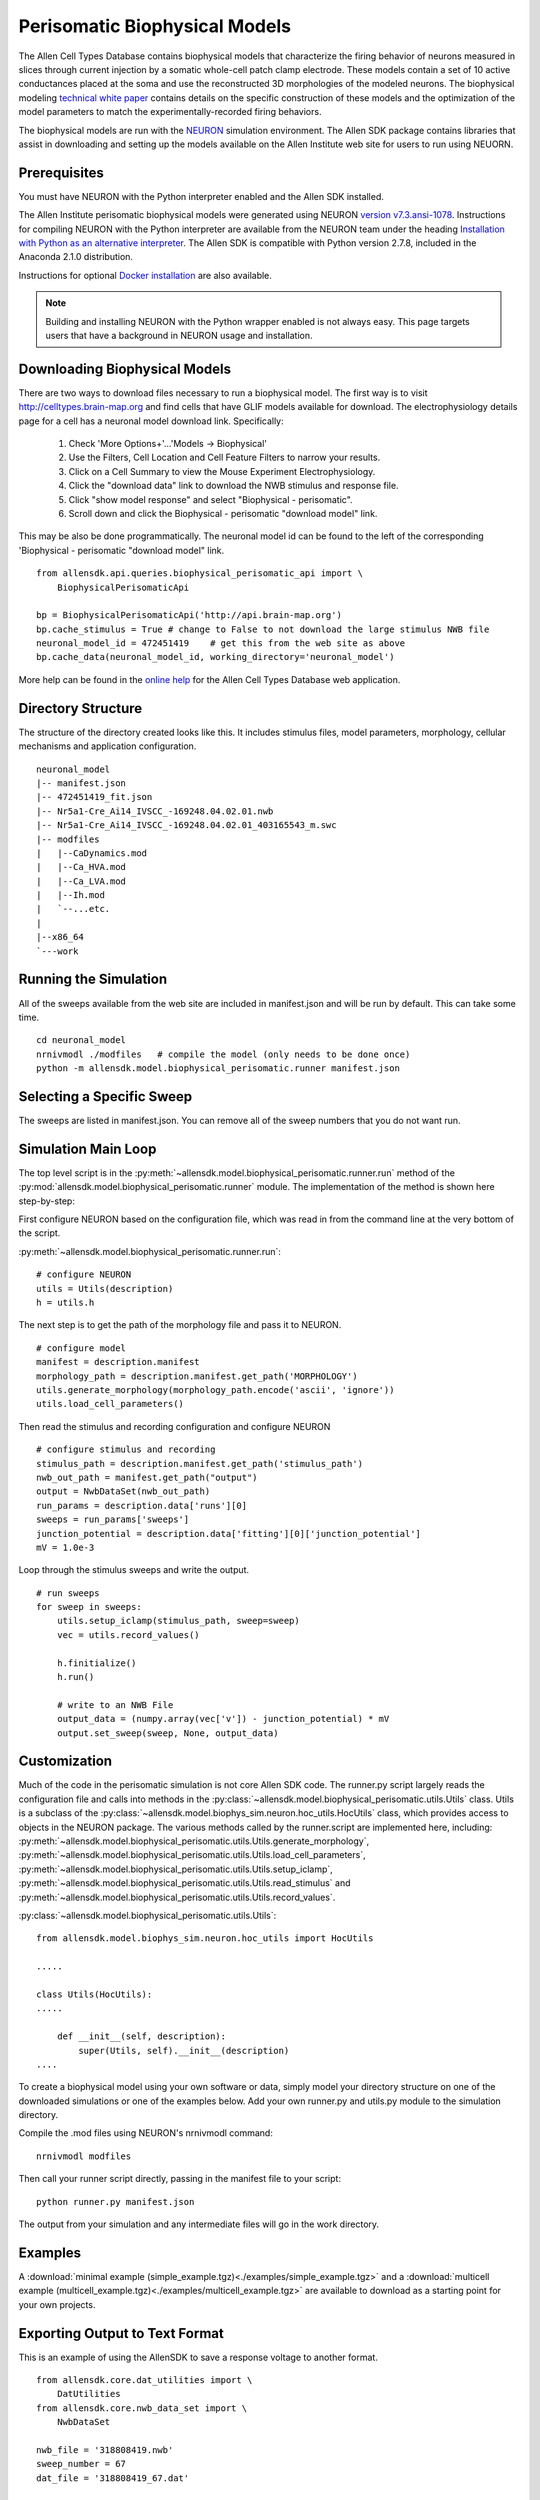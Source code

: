 Perisomatic Biophysical Models
==============================

The Allen Cell Types Database contains biophysical models that
characterize the firing behavior of neurons measured in slices
through current injection by a somatic whole-cell patch clamp electrode.
These models contain a set of 10 active conductances placed at the soma
and use the reconstructed 3D morphologies of the modeled neurons.
The biophysical modeling 
`technical white paper <http://help.brain-map.org/display/celltypes/Documentation>`_
contains details
on the specific construction of these models and the optimization
of the model parameters to match the experimentally-recorded firing behaviors. 

The biophysical models are run with the `NEURON <http://www.neuron.yale.edu/neuron/>`_ 
simulation environment.  The Allen SDK package contains libraries that assist
in downloading and setting up the models available on the Allen Institute web site
for users to run using NEUORN. 


Prerequisites
-------------

You must have NEURON with the Python interpreter enabled and the Allen SDK installed.

The Allen Institute perisomatic biophysical models were generated using
NEURON `version v7.3.ansi-1078 <http://www.neuron.yale.edu/ftp/neuron/versions/v7.3/v7.3.ansi-1078>`_.
Instructions for compiling NEURON with the Python interpreter 
are available from the NEURON team under the heading 
`Installation with Python as an alternative interpreter <http://www.neuron.yale.edu/neuron/download/compile_linux#otheroptions>`_.
The Allen SDK is compatible with Python version 2.7.8, included in the Anaconda 2.1.0 distribution.

Instructions for optional
`Docker installation <./install.html#installation-with-docker-optional>`_ 
are also available.

.. note:: Building and installing NEURON with the Python wrapper enabled is not always easy.  
          This page targets users that have a background in NEURON usage and installation.


Downloading Biophysical Models
------------------------------

There are two ways to download files necessary to run a biophysical model.
The first way is to visit http://celltypes.brain-map.org and find cells that have 
GLIF models available for download.  The electrophysiology details page
for a cell has a neuronal model download link.  Specifically:

    #. Check 'More Options+'...'Models -> Biophysical'
    #. Use the Filters, Cell Location and Cell Feature Filters to narrow your results.
    #. Click on a Cell Summary to view the Mouse Experiment Electrophysiology.
    #. Click the "download data" link to download the NWB stimulus and response file.
    #. Click "show model response" and select "Biophysical - perisomatic".
    #. Scroll down and click the Biophysical - perisomatic "download model" link.


This may be also be done programmatically.
The neuronal model id can be found to the left of
the corresponding 'Biophysical - perisomatic "download model" link.
::

    from allensdk.api.queries.biophysical_perisomatic_api import \
        BiophysicalPerisomaticApi
    
    bp = BiophysicalPerisomaticApi('http://api.brain-map.org')
    bp.cache_stimulus = True # change to False to not download the large stimulus NWB file
    neuronal_model_id = 472451419    # get this from the web site as above
    bp.cache_data(neuronal_model_id, working_directory='neuronal_model')

More help can be found in the
`online help <http://help.brain-map.org/display/celltypes/Allen+Cell+Types+Database>`_
for the Allen Cell Types Database web application.


Directory Structure
-------------------

The structure of the directory created looks like this.
It includes stimulus files, model parameters, morphology, cellular mechanisms
and application configuration.
::

    neuronal_model
    |-- manifest.json
    |-- 472451419_fit.json
    |-- Nr5a1-Cre_Ai14_IVSCC_-169248.04.02.01.nwb
    |-- Nr5a1-Cre_Ai14_IVSCC_-169248.04.02.01_403165543_m.swc
    |-- modfiles
    |   |--CaDynamics.mod
    |   |--Ca_HVA.mod
    |   |--Ca_LVA.mod
    |   |--Ih.mod
    |   `--...etc.
    |
    |--x86_64
    `---work


Running the Simulation
----------------------

All of the sweeps available from the web site are included in manifest.json and will be run by default.
This can take some time.

::

    cd neuronal_model
    nrnivmodl ./modfiles   # compile the model (only needs to be done once)
    python -m allensdk.model.biophysical_perisomatic.runner manifest.json


Selecting a Specific Sweep
--------------------------

The sweeps are listed in manifest.json.
You can remove all of the sweep numbers that you do not want run.


Simulation Main Loop
--------------------

The top level script is in the
:py:meth:`~allensdk.model.biophysical_perisomatic.runner.run`
method of the :py:mod:`allensdk.model.biophysical_perisomatic.runner`
module.  The implementation of the method is shown here step-by-step:

First configure NEURON based on the configuration file, which was 
read in from the command line at the very bottom of the script.

:py:meth:`~allensdk.model.biophysical_perisomatic.runner.run`:
::

    # configure NEURON
    utils = Utils(description)
    h = utils.h

The next step is to get the path of the morphology file and pass it to NEURON.
::

    # configure model
    manifest = description.manifest
    morphology_path = description.manifest.get_path('MORPHOLOGY')
    utils.generate_morphology(morphology_path.encode('ascii', 'ignore'))
    utils.load_cell_parameters()

Then read the stimulus and recording configuration and configure NEURON
::

    # configure stimulus and recording
    stimulus_path = description.manifest.get_path('stimulus_path')
    nwb_out_path = manifest.get_path("output")
    output = NwbDataSet(nwb_out_path)
    run_params = description.data['runs'][0]
    sweeps = run_params['sweeps']
    junction_potential = description.data['fitting'][0]['junction_potential']
    mV = 1.0e-3

Loop through the stimulus sweeps and write the output.
::

    # run sweeps
    for sweep in sweeps:
        utils.setup_iclamp(stimulus_path, sweep=sweep)
        vec = utils.record_values()
        
        h.finitialize()
        h.run()
        
        # write to an NWB File
        output_data = (numpy.array(vec['v']) - junction_potential) * mV
        output.set_sweep(sweep, None, output_data)


Customization
-------------

Much of the code in the perisomatic simulation is not core Allen SDK code.
The runner.py script largely reads the configuration file and calls into
methods in the :py:class:`~allensdk.model.biophysical_perisomatic.utils.Utils` class.
Utils is a subclass of the :py:class:`~allensdk.model.biophys_sim.neuron.hoc_utils.HocUtils`
class, which provides access to objects in the NEURON package.
The various methods called by the runner.script are implemented here, including:
:py:meth:`~allensdk.model.biophysical_perisomatic.utils.Utils.generate_morphology`,
:py:meth:`~allensdk.model.biophysical_perisomatic.utils.Utils.load_cell_parameters`,
:py:meth:`~allensdk.model.biophysical_perisomatic.utils.Utils.setup_iclamp`,
:py:meth:`~allensdk.model.biophysical_perisomatic.utils.Utils.read_stimulus`
and
:py:meth:`~allensdk.model.biophysical_perisomatic.utils.Utils.record_values`.

:py:class:`~allensdk.model.biophysical_perisomatic.utils.Utils`:
::

    from allensdk.model.biophys_sim.neuron.hoc_utils import HocUtils
    
    .....
    
    class Utils(HocUtils):
    .....
    
        def __init__(self, description):
            super(Utils, self).__init__(description)
    ....

To create a biophysical model using your own software or data,
simply model your directory structure on one of the downloaded simulations
or one of the examples below.
Add your own runner.py and utils.py module to the simulation directory.

Compile the .mod files using NEURON's nrnivmodl command:
::

    nrnivmodl modfiles

Then call your runner script directly, passing in the manifest file to your script:
::

    python runner.py manifest.json

The output from your simulation and any intermediate files will go in the work directory.


Examples
--------

A :download:`minimal example (simple_example.tgz)<./examples/simple_example.tgz>`
and a :download:`multicell example (multicell_example.tgz)<./examples/multicell_example.tgz>`
are available to download as a starting point for your own projects.


Exporting Output to Text Format
-------------------------------

This is an example of using the AllenSDK
to save a response voltage to another format.

::

    from allensdk.core.dat_utilities import \
        DatUtilities
    from allensdk.core.nwb_data_set import \
        NwbDataSet
    
    nwb_file = '318808419.nwb'
    sweep_number = 67
    dat_file = '318808419_67.dat'
    
    nwb = NwbDataSet(nwb_file)
    sweep = nwb.get_sweep(sweep_number)
    
    v = sweep['response']
    dt = 1.0e3 / sweep['sampling_rate']
    num_samples = len(v)
    tstop = (num_samples -1) * dt
    t = numpy.linspace(0.0, tstop, num_samples)
    DatUtilities.save_voltage(dat_file, v, t)


To view the dat format in gnuplot, for example:

view_dat.gnuplot:
::

    set term png
    set output "v_result.png"
    
    set title "Vout"
    plot "318808419_67.dat"
    
    quit

Render using gnuplot and gthumb:
::

    gplot < view_dat.gnuplot
    gthumb v_result.png


Model Description Files
-----------------------

Basic Structure
+++++++++++++++

    A model description file is simply a JSON object with several sections at the top level
    and an array of JSON objects within each section.
    
    ::
    
            {
               "cell_section": [
                   { 
                     "name": "cell 1",
                     "shape": "pyramidal"
                     "position": [ 0.1, 0.2, 0.3 ]
                   },
                   {
                     "name": "cell 2",
                     "shape": "glial",
                     "position": [ 0.1, 0.2, 0.3 ]
                   }
               ],
               "extra": [
                  { "what": "wood",
                    "who": "woodchuck"
                  }
               ]
           }
   
    Even if a section contains no objects or only one object the array brackets must be present.
    
    
Objects Within Sections
+++++++++++++++++++++++

    While no restrictions are enforced on what kinds of objects are stored in a section,
    some rules of thumb make the file easier to work with.
    
    #. All objects within a section are the same structure.
       Common operations on a section are to display it as a table,
       iterate over it, load from or write to a spreadsheet or csv file.
       These operations are all easier if the section is fairly homogeneous.
    #. Objects are not deeply nested.
       While some shallow nesting is often useful, deep nesting such as a tree structure
       is not recommended.
       It makes interoperability with other tools and data formats more difficult.
    #. Arrays are allowed, though they should not be deeply nested either.
    #. Object member values should be literals.  Do not use pickled classes, for example.

Comment Lines
+++++++++++++

    The JSON specification does not allow comments.
    However, the Allen SDK library applies a preprocessing stage
    to remove C++-style comments, so they can be used in description files.
    
    Multi-line comments should be surrounded by /* */
    and single-line comments start with //.
    Commented description files will not be recognized by strict json parsers
    unless the comments are stripped.
    
    commented.json:
    ::
    
        {
           /*
            *  multi-line comment
            */
           "section1": [
               {
                  "name": "simon"  // single line comment
               }]
           }

Split Description Files by Section
++++++++++++++++++++++++++++++++++

    A model description can be split into multiple files
    by putting some sections in one file and other sections into another file.
    This can be useful if you want to put a topology of cells and connections in one file
    and experimental conditions and stimulus in another file.  The resulting structure in
    memory will behave the same way as if the files were not split.
    This allows a small experiment to be described in a single file
    and large experiments to be more modular.

    cells.json:
    ::
    
        {
           "cell_section": [
               {
                 "name": "cell 1",
                 "shape": "pyramidal"
                 "position": [ 0.1, 0.2, 0.3 ]
               },
               {
                 "name": "cell 2",
                 "shape": "glial",
                 "position": [ 0.1, 0.2, 0.3 ]
               }
           ]
        }
    
    extras.json:
    ::
    
           {
               "extra": [
                  { 
                    "what": "wood",
                    "who": "woodchuck"
                  }
               ]
           }
           
Split Sections Between Description Files
++++++++++++++++++++++++++++++++++++++++

If two description files containing the same sections are combined,
the resulting description will contain objects from both files.
This feature allows sub-networks to be described in separate files.
The sub-networks can then be composed into a larger network with an additional
description of the interconnections.

    network1.json:
    ::
        /* A self-contained sub-network */
        {
            "cells": [
                { "name": "cell1" },
                { "name": "cell2" }
            ],
            /* intra-network connections /*
            "connections": [
                { "source": "cell1", "target" : "cell2" }
            ]
        }
    
    network2.json:
    ::
        /* Another self-contained sub-network */
        {
            "cells": [
                { "name": "cell3" },
                { "name": "cell4" }
            ],
            "connections": [
                { "source": "cell3", "target" : "cell4" }
            ]
        }
    
    interconnect.json:
    ::
    
        {
            // the additional connections needed to
            // connect the network1 and network2
            // into a ring topology.
            "connections": [
               { "source": "cell2", "target": "cell3" },
               { "source": "cell4", "target": "cell1" }
            ]
        }

Resource Manifest
-----------------

JSON has many advantages.  It is widely supported,
readable and easy to parse and edit.
As data sets get larger or specialized those advantages diminish.
Large or complex models and experiments generally need more than
a single model description file to completely describe an experiment.  
A manifest file is a way to describe all of the resources needed within
the Allen SDK description format itself.

The manifest section is named "manifest" by default,
though it is configurable.  The objects in the manifest section
each specify a directory, file, or file pattern.
Files and directories may be organized in a parent-child relationship.

A Simple Manifest
+++++++++++++++++

This is a simple manifest file that specifies the BASEDIR directory
using ".", meaning the current directory:
::

    {
        "manifest": [
            {   "key": "BASEDIR",
                "type": "dir",
                "spec": "."
            }
        ] }
    }

Parent Child Relationships
++++++++++++++++++++++++++

Adding the optional "parent_key" member to a manifest object
creates a parent-child relation.  In this case WORKDIR will
be found in "./work":
::

    {
        "manifest": [
            {   "key": "BASEDIR",
                "type": "dir",
                "spec": "."
            },
            {   "key": "WORKDIR",
                "type": "dir",
                "spec": "/work",
                "parent_key": "BASEDIR"
            }
        ] }
    }

File Spec Patterns
++++++++++++++++++

Files can be specified using the type "file" instead of "dir".
If a sequence of many files is needed, the spec may contain patterns
to indicate where the sequence number (%d) or string (%s) will be
interpolated:
::

    {
        "manifest": [
            {   "key": "BASEDIR",
                "type": "dir",
                "spec": "."
            },
            {
                "key": "voltage_out_cell_path",
                "type": "file",
                "spec": "v_out-cell-%d.dat",
                "parent_key": "BASEDIR"
            }
        ] }
    }


Split Manifest Files
++++++++++++++++++++

Manifest files can be split like any description file.
This allows the specification of a general directory structure in a
shared file and specific files in a separate configuration
(i.e. stimulus and working directory)


Extensions
++++++++++

To date, manifest description files have not been used to reference
URLs that provide model data, but it is a planned future use case.


Further Reading
---------------

 * `NEURON <http://www.neuron.yale.edu/neuron>`_
 * `Python <https://www.python.org/>`_
 * `JSON <http://www.w3schools.com/json/>`_
